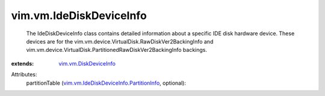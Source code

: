 .. _vim.vm.DiskDeviceInfo: ../../vim/vm/DiskDeviceInfo.rst

.. _vim.vm.IdeDiskDeviceInfo.PartitionInfo: ../../vim/vm/IdeDiskDeviceInfo/PartitionInfo.rst


vim.vm.IdeDiskDeviceInfo
========================
  The IdeDiskDeviceInfo class contains detailed information about a specific IDE disk hardware device. These devices are for the vim.vm.device.VirtualDisk.RawDiskVer2BackingInfo and vim.vm.device.VirtualDisk.PartitionedRawDiskVer2BackingInfo backings.
:extends: vim.vm.DiskDeviceInfo_

Attributes:
    partitionTable (`vim.vm.IdeDiskDeviceInfo.PartitionInfo`_, optional):

